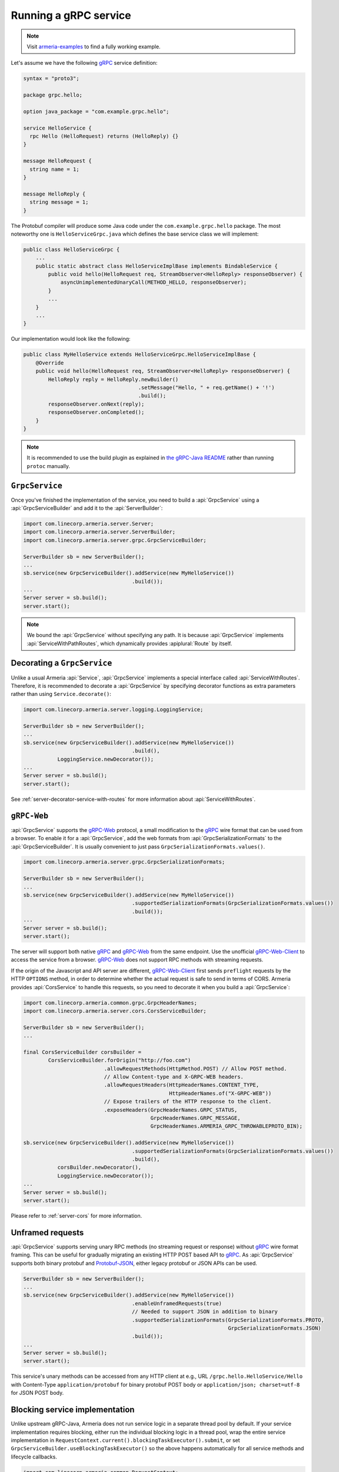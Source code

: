 .. _gRPC: https://grpc.io/
.. _gRPC-Web: https://github.com/grpc/grpc/blob/master/doc/PROTOCOL-WEB.md
.. _gRPC-Web-Client: https://github.com/improbable-eng/grpc-web
.. _Protobuf-JSON: https://developers.google.com/protocol-buffers/docs/proto3#json
.. _the gRPC-Java README: https://github.com/grpc/grpc-java/blob/master/README.md#download

.. _server-grpc:

Running a gRPC service
======================

.. note::

    Visit `armeria-examples <https://github.com/line/armeria-examples>`_ to find a fully working example.

Let's assume we have the following gRPC_ service definition:

.. code-block:: protobuf

    syntax = "proto3";

    package grpc.hello;

    option java_package = "com.example.grpc.hello";

    service HelloService {
      rpc Hello (HelloRequest) returns (HelloReply) {}
    }

    message HelloRequest {
      string name = 1;
    }

    message HelloReply {
      string message = 1;
    }

The Protobuf compiler will produce some Java code under the ``com.example.grpc.hello`` package.
The most noteworthy one is ``HelloServiceGrpc.java`` which defines the base service class we will implement:

.. code-block:: java

    public class HelloServiceGrpc {
        ...
        public static abstract class HelloServiceImplBase implements BindableService {
            public void hello(HelloRequest req, StreamObserver<HelloReply> responseObserver) {
                asyncUnimplementedUnaryCall(METHOD_HELLO, responseObserver);
            }
            ...
        }
        ...
    }

Our implementation would look like the following:

.. code-block:: java

    public class MyHelloService extends HelloServiceGrpc.HelloServiceImplBase {
        @Override
        public void hello(HelloRequest req, StreamObserver<HelloReply> responseObserver) {
            HelloReply reply = HelloReply.newBuilder()
                                         .setMessage("Hello, " + req.getName() + '!')
                                         .build();
            responseObserver.onNext(reply);
            responseObserver.onCompleted();
        }
    }

.. note::

    It is recommended to use the build plugin as explained in `the gRPC-Java README`_ rather than
    running ``protoc`` manually.

``GrpcService``
---------------

Once you've finished the implementation of the service, you need to build a :api:`GrpcService` using
a :api:`GrpcServiceBuilder` and add it to the :api:`ServerBuilder`:

.. code-block:: java

    import com.linecorp.armeria.server.Server;
    import com.linecorp.armeria.server.ServerBuilder;
    import com.linecorp.armeria.server.grpc.GrpcServiceBuilder;

    ServerBuilder sb = new ServerBuilder();
    ...
    sb.service(new GrpcServiceBuilder().addService(new MyHelloService())
                                       .build());
    ...
    Server server = sb.build();
    server.start();

.. note::

    We bound the :api:`GrpcService` without specifying any path. It is because :api:`GrpcService`
    implements :api:`ServiceWithPathRoutes`, which dynamically provides :apiplural:`Route` by itself.

.. _server-grpc-decorator:

Decorating a ``GrpcService``
----------------------------

Unlike a usual Armeria :api:`Service`, :api:`GrpcService` implements a special interface called
:api:`ServiceWithRoutes`. Therefore, it is recommended to decorate a :api:`GrpcService` by specifying
decorator functions as extra parameters rather than using ``Service.decorate()``:

.. code-block:: java

    import com.linecorp.armeria.server.logging.LoggingService;

    ServerBuilder sb = new ServerBuilder();
    ...
    sb.service(new GrpcServiceBuilder().addService(new MyHelloService())
                                       .build(),
               LoggingService.newDecorator());
    ...
    Server server = sb.build();
    server.start();

See :ref:`server-decorator-service-with-routes` for more information about :api:`ServiceWithRoutes`.

``gRPC-Web``
------------

:api:`GrpcService` supports the gRPC-Web_ protocol, a small modification to the gRPC_ wire format
that can be used from a browser. To enable it for a :api:`GrpcService`, add the web formats from
:api:`GrpcSerializationFormats` to the :api:`GrpcServiceBuilder`. It is usually convenient
to just pass ``GrpcSerializationFormats.values()``.

.. code-block:: java

    import com.linecorp.armeria.server.grpc.GrpcSerializationFormats;

    ServerBuilder sb = new ServerBuilder();
    ...
    sb.service(new GrpcServiceBuilder().addService(new MyHelloService())
                                       .supportedSerializationFormats(GrpcSerializationFormats.values())
                                       .build());
    ...
    Server server = sb.build();
    server.start();

The server will support both native gRPC_ and gRPC-Web_ from the same endpoint. Use the unofficial
gRPC-Web-Client_ to access the service from a browser. gRPC-Web_ does not support RPC methods with streaming
requests.

If the origin of the Javascript and API server are different, gRPC-Web-Client_ first sends ``preflight``
requests by the HTTP ``OPTIONS`` method, in order to determine whether the actual request is safe to send
in terms of CORS. Armeria provides :api:`CorsService` to handle this requests, so you need to decorate it when
you build a :api:`GrpcService`:

.. code-block:: java

    import com.linecorp.armeria.common.grpc.GrpcHeaderNames;
    import com.linecorp.armeria.server.cors.CorsServiceBuilder;

    ServerBuilder sb = new ServerBuilder();
    ...

    final CorsServiceBuilder corsBuilder =
            CorsServiceBuilder.forOrigin("http://foo.com")
                              .allowRequestMethods(HttpMethod.POST) // Allow POST method.
                              // Allow Content-type and X-GRPC-WEB headers.
                              .allowRequestHeaders(HttpHeaderNames.CONTENT_TYPE,
                                                   HttpHeaderNames.of("X-GRPC-WEB"))
                              // Expose trailers of the HTTP response to the client.
                              .exposeHeaders(GrpcHeaderNames.GRPC_STATUS,
                                             GrpcHeaderNames.GRPC_MESSAGE,
                                             GrpcHeaderNames.ARMERIA_GRPC_THROWABLEPROTO_BIN);

    sb.service(new GrpcServiceBuilder().addService(new MyHelloService())
                                       .supportedSerializationFormats(GrpcSerializationFormats.values())
                                       .build(),
               corsBuilder.newDecorator(),
               LoggingService.newDecorator());
    ...
    Server server = sb.build();
    server.start();

Please refer to :ref:`server-cors` for more information.

Unframed requests
-----------------

:api:`GrpcService` supports serving unary RPC methods (no streaming request or response) without
gRPC_ wire format framing. This can be useful for gradually migrating an existing HTTP POST based API to gRPC_.
As :api:`GrpcService` supports both binary protobuf and Protobuf-JSON_, either legacy protobuf or JSON APIs
can be used.

.. code-block:: java

    ServerBuilder sb = new ServerBuilder();
    ...
    sb.service(new GrpcServiceBuilder().addService(new MyHelloService())
                                       .enableUnframedRequests(true)
                                       // Needed to support JSON in addition to binary
                                       .supportedSerializationFormats(GrpcSerializationFormats.PROTO,
                                                                      GrpcSerializationFormats.JSON)
                                       .build());
    ...
    Server server = sb.build();
    server.start();

This service's unary methods can be accessed from any HTTP client at e.g., URL ``/grpc.hello.HelloService/Hello``
with Content-Type ``application/protobuf`` for binary protobuf POST body or ``application/json; charset=utf-8``
for JSON POST body.

Blocking service implementation
-------------------------------

Unlike upstream gRPC-Java, Armeria does not run service logic in a separate thread pool by default. If your
service implementation requires blocking, either run the individual blocking logic in a thread pool, wrap the
entire service implementation in ``RequestContext.current().blockingTaskExecutor().submit``, or set
``GrpcServiceBuilder.useBlockingTaskExecutor()`` so the above happens automatically for all service methods
and lifecycle callbacks.

.. code-block:: java

    import com.linecorp.armeria.common.RequestContext;
    import com.linecorp.armeria.server.ServiceRequestContext;

    public class MyHelloService extends HelloServiceGrpc.HelloServiceImplBase {
        @Override
        public void hello(HelloRequest req, StreamObserver<HelloReply> responseObserver) {
            ServiceRequestContext ctx = (ServiceRequestContext) RequestContext.current();
            ctx.blockingTaskExecutor().submit(() -> {
                Thread.sleep(10000);
                HelloReply reply = HelloReply.newBuilder()
                                             .setMessage("Hello, " + req.getName() + '!')
                                             .build();
                responseObserver.onNext(reply);
                responseObserver.onCompleted();
            });
        }
    }

.. code-block:: java

    import com.linecorp.armeria.common.RequestContext;
    import com.linecorp.armeria.server.ServiceRequestContext;
    import com.linecorp.armeria.server.grpc.GrpcServiceBuilder;

    public class MyHelloService extends HelloServiceGrpc.HelloServiceImplBase {
        @Override
        public void hello(HelloRequest req, StreamObserver<HelloReply> responseObserver) {
            Thread.sleep(10000);
            HelloReply reply = HelloReply.newBuilder()
                                         .setMessage("Hello, " + req.getName() + '!')
                                         .build();
            responseObserver.onNext(reply);
            responseObserver.onCompleted();
        }
    }

    ServerBuilder sb = new ServerBuilder();
    sb.service(new GrpcServiceBuilder().addService(new MyHelloService())
                                       // All service methods will be run within
                                       // the blocking executor.
                                       .useBlockingTaskExecutor(true)
                                       .build());

Exception propagation
---------------------

It can be very useful to enable ``Flags.verboseResponses()`` in your server by specifying the
``-Dcom.linecorp.armeria.verboseResponses=true`` system property, which will automatically return
information about an exception thrown in the server to gRPC clients. Armeria clients will automatically
convert it back into an exception for structured logging, etc. This response will include information about
the actual source code in the server - make sure it is safe to send such potentially sensitive information
to all your clients before enabling this flag!

See more details at :ref:`client-grpc`.

Server Reflection
-----------------

Armeria supports gRPC server reflection - just add an instance of ``ProtoReflectionService`` to your server.

.. code-block:: java

    import io.grpc.protobuf.services.ProtoReflectionService;

    ServerBuilder sb = new ServerBuilder();
    ...
    sb.service(new GrpcServiceBuilder().addService(new MyHelloService())
                                       .addService(ProtoReflectionService.newInstance())
                                       .build());
    ...
    Server server = sb.build();
    server.start();

For more information, see the official `gRPC Server Reflection tutorial <https://github.com/grpc/grpc-java/blob/master/documentation/server-reflection-tutorial.md>`_.

See also
--------

- :ref:`client-grpc`
